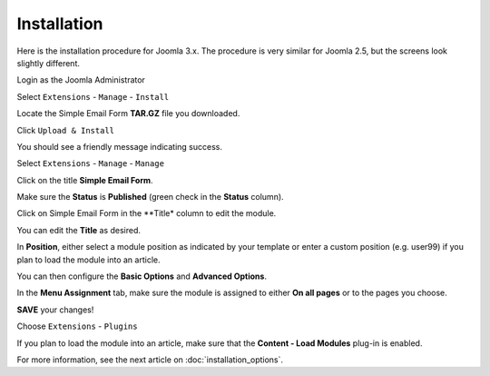 .. _InstallationAnchor:

Installation
============

.. index:: Installation

Here is the installation procedure for Joomla 3.x.  The procedure is very
similar for Joomla 2.5, but the screens look slightly different.

Login as the Joomla Administrator

.. image:: /images/installation01.png

Select ``Extensions`` - ``Manage`` - ``Install``

.. image:: /images/installation02.png

Locate the Simple Email Form **TAR.GZ** file you downloaded.

Click ``Upload & Install``

You should see a friendly message indicating success.

Select ``Extensions`` - ``Manage`` - ``Manage``

Click on the title **Simple Email Form**.

.. index:: Status
.. index:: Publish
.. index:: Title
.. index:: Position

.. image:: /images/installation03.png

Make sure the **Status** is **Published** (green check in the **Status** column).

Click on Simple Email Form in the **Title* column to edit the module.

You can edit the **Title** as desired.

In **Position**, either select a module position as indicated by your template
or enter a custom position (e.g. user99) if you plan to load the module into an article.

You can then configure the **Basic Options** and **Advanced Options**.

.. index:: Module Assignment

.. image:: /images/installation04.png

In the **Menu Assignment** tab, make sure the module is assigned to either **On all pages** or to the pages you choose.

**SAVE** your changes!

Choose ``Extensions`` - ``Plugins``

.. image:: /images/installation05.png

.. index:: Plug-in Manager

If you plan to load the module into an article, make sure that the **Content - Load Modules** plug-in is enabled.

For more information, see the next article on :doc:`installation_options`.
